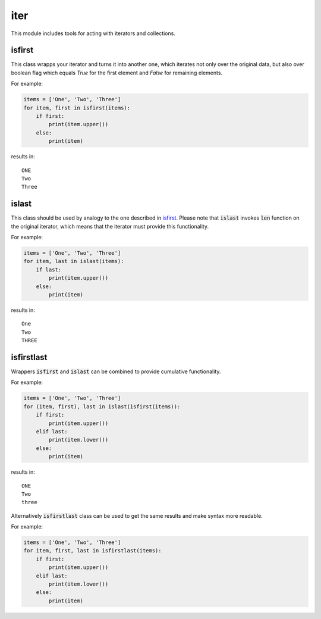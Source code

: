 iter
====

This module includes tools for acting with iterators and collections.

isfirst
-------

This class wrapps your iterator and turns it into another one, which iterates not only over the original data, but also over boolean flag which equals `True` for the first element and `False` for remaining elements.

For example:

.. code-block:: python

    items = ['One', 'Two', 'Three']
    for item, first in isfirst(items):
        if first:
            print(item.upper())
        else:
            print(item)

results in::

    ONE
    Two
    Three

islast
------

This class should be used by analogy to the one described in isfirst_. Please note that :code:`islast` invokes :code:`len` function on the original iterator, which means that the iterator must provide this functionality.

For example:

.. code-block:: python

    items = ['One', 'Two', 'Three']
    for item, last in islast(items):
        if last:
            print(item.upper())
        else:
            print(item)

results in::

    One
    Two
    THREE

isfirstlast
-----------

Wrappers :code:`isfirst` and :code:`islast` can be combined to provide cumulative functionality.

For example:

.. code-block:: python

    items = ['One', 'Two', 'Three']
    for (item, first), last in islast(isfirst(items)):
        if first:
            print(item.upper())
        elif last:
            print(item.lower())
        else:
            print(item)

results in::

    ONE
    Two
    three

Alternatively :code:`isfirstlast` class can be used to get the same results and make syntax more readable.

For example:

.. code-block:: python

    items = ['One', 'Two', 'Three']
    for item, first, last in isfirstlast(items):
        if first:
            print(item.upper())
        elif last:
            print(item.lower())
        else:
            print(item)

